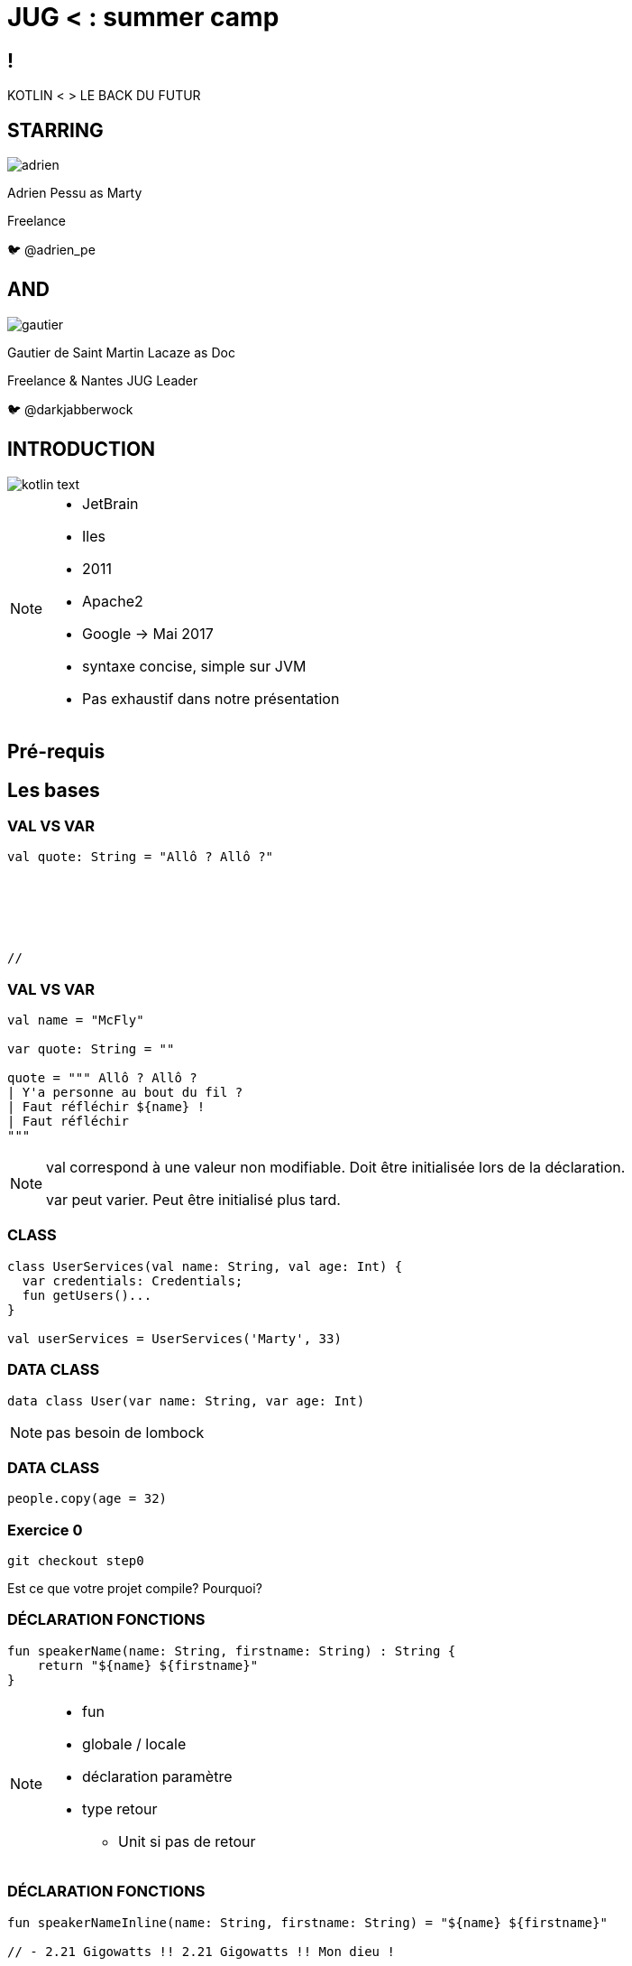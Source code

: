 // Theme
:revealjs_customtheme: css/theme/bttf.css

:revealjs_slideNumber: true
//:revealjsdir: https://cdnjs.cloudflare.com/ajax/libs/reveal.js/3.6.0

:revealjs_width: "100%"
:revealjs_height: "100%"
:revealjs_margin: 0
:revealjs_minScale: 1
:revealjs_maxScale: 1

:revealjs_transition: fade

:source-highlighter: highlightjs
:highlightjs-theme: ./css/highlight-styles/vs-bttf.css


:imagesdir: images
:title-slide-transition: zoom
:title-slide-transition-speed: fast


= JUG < : [title-left-part]#summer# camp

[transition=zoom]
== !

[header]#KOTLIN <# [hearder-line]#> LE BACK DU FUTUR#

== STARRING

image::adrien.png[size=contain, role="actor"]

Adrien Pessu as [.actor-role]#Marty#

Freelance

🐦 @adrien_pe

== AND

image::gautier.png[size=contain, role="actor"]

Gautier de Saint Martin Lacaze as [actor-role]#Doc#

Freelance & Nantes JUG Leader

🐦 @darkjabberwock

== INTRODUCTION

image::kotlin-text.svg[size=contain]

[NOTE.speaker]
--
* JetBrain
* Iles
* 2011
* Apache2
* Google -> Mai 2017
* syntaxe concise, simple sur JVM
* Pas exhaustif dans notre présentation
--

== Pré-requis

== Les bases

=== VAL VS VAR

// Adrien

[source,kotlin,subs="quotes"]
----
val quote: String = "Allô ? Allô ?"






//
----


=== VAL VS VAR

// Adrien

[source,kotlin,subs="quotes"]
----
val name = "McFly"

var quote: String = ""

quote = """ Allô ? Allô ?
| Y'a personne au bout du fil ?
| Faut réfléchir ${name} !
| Faut réfléchir
"""
----

[NOTE.speaker]
--
val correspond à une valeur non modifiable.
Doit être initialisée lors de la déclaration.

var peut varier.
Peut être initialisé plus tard.
--

=== CLASS

// Adrien

[source,kotlin,subs="quotes"]
----
class UserServices(val name: String, val age: Int) {
  var credentials: Credentials;
  fun getUsers()...
}

val userServices = UserServices('Marty', 33)
----

=== DATA CLASS

// Adrien

[source,kotlin,subs="quotes"]
----
data class User(var name: String, var age: Int)
----

[NOTE.speaker]
--
pas besoin de lombock
--

=== DATA CLASS

// adrien

[source,kotlin,subs="quotes"]
----
people.copy(age = 32)
----


=== Exercice 0


[source,kotlin,subs="quotes"]
----
git checkout step0
----

Est ce que votre projet compile? Pourquoi?


=== DÉCLARATION FONCTIONS

// Gautier

[source,kotlin,subs="quotes"]
----
fun speakerName(name: String, firstname: String) : String {
    return "${name} ${firstname}"
}
----

[NOTE.speaker]
--
* fun
* globale / locale
* déclaration paramètre
* type retour
** Unit si pas de retour
--


=== DÉCLARATION FONCTIONS

// Gautier

[source,kotlin,subs="quotes"]
----
fun speakerNameInline(name: String, firstname: String) = "${name} ${firstname}"

// - 2.21 Gigowatts !! 2.21 Gigowatts !! Mon dieu !
----

[NOTE.speaker]
--
* inline
* type retour optionnel
--


=== Exercice 1


----
git checkout step1
----

Dans cet exercice, nous allons filter automatiquement les événements qui n’ont pas de date dans notre source de données.

Pour cela, accéder à la classe EventUtil et ajouter un filtre sur le retour de la méthode prettier.

Pensez à vous aider des tests unitaires présents dans ``EventUtilTest.kt``.

== fun

=== PARAMETRE NOMMÉ


[source,kotlin]
----
fun buildMessage(
        name: String,
        upper: Boolean,
        withEmoji: Boolean
): String {

 // ...

}
----


=== PARAMETRE NOMMÉ

[source,kotlin]
----
val message = buildMessage("Christopher Lloyd", true, false)
----


=== PARAMETRE NOMMÉ

[source,kotlin]
----
val messageWithNamedArguments = buildMessage("Christopher Lloyd", withEmoji = false, upper = true)
----

=== PARAMETRE FACULTATIF

// Gautier

[source,kotlin,subs="quotes"]
----
fun printHello(name: String?): Unit {
  if (name != null)
    println("Hello ${name}")
  else
   println("Hi there!")
}
----

=== VALEUR PAR DÉFAUT

// Gautier

[source,kotlin,subs="quotes"]
----
fun printMessage(name: String = "pineau"): Unit {
    println("Au SummerCamp on aime le ${name} !")
}

fun main(args: Array<String>) {
    printMessage()       // Au JUG SummerCamp on aime le pineau !
    printMessage("sel")  // Au JUG SummerCamp on aime le sel !
}
----

=== IMMUTABILITÉ

// Gautier

[source,kotlin]
----
data class Speaker (val name: String, val location: String)

val marty = Speaker("Marty", "Hill Valley")

val martyAuSummerCamp = marty.copy(location = "SummerCamp")
----

=== Exercice 2 
----
git checkout step2
----

Modifier la méthode prettier pour remplacer chaque chiffre par son équivalent en chaîne de charactères en utilisant le tableau ``unitsString`` déjà disponible.

Il n’y a pas qu’une seule solution.

Pensez à vous aider des tests unitaires présents dans ``EventUtilText.kt``.

== kTor

=== Qu'est ce que kTor ?

[NOTE.speaker]
--
framework web (servlet + API) en Kotlin, Asynchrone avec les koroutines, extension avec DSL kotlin
--

=== Exercice 3
----
git checkout step3
----
Nous avons ajouté kTor (Voir build.gradle et Main.kt)

Ajouter un point d’entré REST pour afficher notre liste.

== Flow control

=== RANGE

// Adrien

[source,kotlin]
----
if (i in 1..3) {
  println("""Retour vers le futur ${i}""")
}

for (i in IntRange(1, 3)) {
  println("""Retour vers le futur ${i}""")
}
----


=== RANGE

// Adrien

[source,kotlin]
----
for (i in 1..4 step 2) {
  println("""Retour vers le futur ${i}""")
}

for (i in 4 downTo 1 step 2) {
  println("""Retour vers le futur ${i}""")
}
----

=== WHEN

// Adrien

[source,kotlin,subs="quotes"]
----
val currentAction = when (year) {
  1985 -> "On the parking lot with Doc and Marty"
  1955 -> "Marty in the past"
  2015, 2030 -> "Marty in the futur"
  in 2011..2018 -> "Marty in the SummerCamp"
  else -> {
    print("Qui t'appelles « banane », banane ?")
  }
}
----

[NOTE.speaker]
--
* filtrage par motif
--

=== WHEN

// Adrien

[source,kotlin,subs="quotes"]
----
when {
  isGeorgeWantToDateLorraine() -> scareHimWithADarkVadorVoice()
  !isTheCityHallClockSettedUp() -> findDoc()
  isDeloreanFullyCharged(delorean) -> travel()
}



// 17
----


=== Exercice 4
----
git checkout step4
----
Dans l’exercice 4, nous avons remplacé chaque chiffre de la date par son équivalent en chaîne de charactères. Comme vous pouvez le remarquer ce n’est pas comme cela que l’on doit lire une date.

Nous allons donc modifier notre ``fun prettier`` pour gérer les cas des milliers, des centaines et des dizaines.

Pour vous aider, il y a des tests unitaires dans la classe ``EventUtilTest.kt``.


== Gestion de la nullité 

=== IF

[source,kotlin,subs="quotes"]
----
val marty = Speaker("Marty")
val adrien = Speaker("Adrien")

// The program runs some mystic algorithms

val speakerForSummerCamp = if (marty.isNotInThePast()) {
  print("Choose ${marty.name}")
  marty
} else {
  print("Choose ${adrien.name}")
  adrien
}
----

[NOTE.speaker]
--
* expression => renvoit une valeur
* remplace l'opérateur ternaire
* derniere expression = valeur renvoyée
--

=== ELVIS OPERATOR

// Gautier

[source,kotlin,subs="quotes"]
----
val city = user?.address?
  .city ?: throw IllegalArgumentException("Invalid User")
----

[source,kotlin,subs="quotes"]
----
findOrder()?.let { dun(it.customer) }
----

[NOTE.speaker]
--
* simplification du null check
* invocation du reste du code que si pas null
--


=== EXTENSIONS

// Gautier

Le polyfill du Java dans Kotlin

[NOTE.speaker]
--
* provient de C#
* permet d'étendre un type sans modifier la classe de départ
--


=== EXTENSIONS

[source,kotlin,subs="quotes"]
----
open class Humain {
    fun voyager(destination: String) {
        print("Voyager ${destination}")
    }
}

class Doc : Humain() {
    fun voyagerDansLeTemps(destination: String, annee: Int) {
        // ...
    }
}

val humain: Humain = Humain()
humain.voyager("en Charente-Maritime")
humain.voyagerDansLeTemps("en Charente-Maritime", 1985) // won't compile

val doc: Doc = Doc()
doc.voyagerDansLeTemps("en Charente-Maritime", 1985)

//Back to the Summer camp
----


=== EXTENSIONS

[source,kotlin,subs="quotes"]
----
open class Humain {
    fun voyager(destination: String) {
        print("Voyager ${destination}")
    }
}

fun Humain.voyagerDansLeTemps(destination: String, annee: Int) {



}

val humain: Humain = Humain()
humain.voyager("en Charente-Maritime")
humain.voyagerDansLeTemps("en Charente-Maritime", 1985)




//Back to la Rochelle
----

=== Exercice 5

----
git checkout step5
----

Modifier la fonction ``prettier`` en extension de la classe java.util.Date.

N’oubliez pas d’exécuter les TU!


=== Exercice 6



Aller dans Menu > Tools > Kotlin > Show Kotlin Bytecode

Ouvrer un de vos fichiers Kotlin et cliquer sur `Decompile' et vous verrez le code convertie de Kotlin vers ByteCode puis vers Java Cet outil est interessant pour les developpeurs connaisant bien Java.

